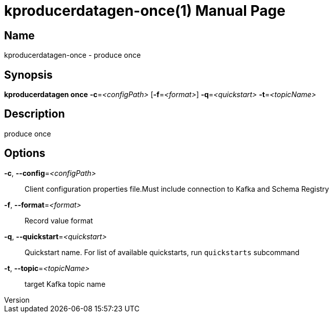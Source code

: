// tag::picocli-generated-full-manpage[]
// tag::picocli-generated-man-section-header[]
:doctype: manpage
:revnumber: 
:manmanual: Kproducerdatagen Manual
:mansource: 
:man-linkstyle: pass:[blue R < >]
= kproducerdatagen-once(1)

// end::picocli-generated-man-section-header[]

// tag::picocli-generated-man-section-name[]
== Name

kproducerdatagen-once - produce once

// end::picocli-generated-man-section-name[]

// tag::picocli-generated-man-section-synopsis[]
== Synopsis

*kproducerdatagen once* *-c*=_<configPath>_ [*-f*=_<format>_] *-q*=_<quickstart>_
                      *-t*=_<topicName>_

// end::picocli-generated-man-section-synopsis[]

// tag::picocli-generated-man-section-description[]
== Description

produce once

// end::picocli-generated-man-section-description[]

// tag::picocli-generated-man-section-options[]
== Options

*-c*, *--config*=_<configPath>_::
  Client configuration properties file.Must include connection to Kafka and Schema Registry

*-f*, *--format*=_<format>_::
  Record value format

*-q*, *--quickstart*=_<quickstart>_::
  Quickstart name. For list of available quickstarts, run `quickstarts` subcommand

*-t*, *--topic*=_<topicName>_::
  target Kafka topic name

// end::picocli-generated-man-section-options[]

// tag::picocli-generated-man-section-arguments[]
// end::picocli-generated-man-section-arguments[]

// tag::picocli-generated-man-section-commands[]
// end::picocli-generated-man-section-commands[]

// tag::picocli-generated-man-section-exit-status[]
// end::picocli-generated-man-section-exit-status[]

// tag::picocli-generated-man-section-footer[]
// end::picocli-generated-man-section-footer[]

// end::picocli-generated-full-manpage[]
